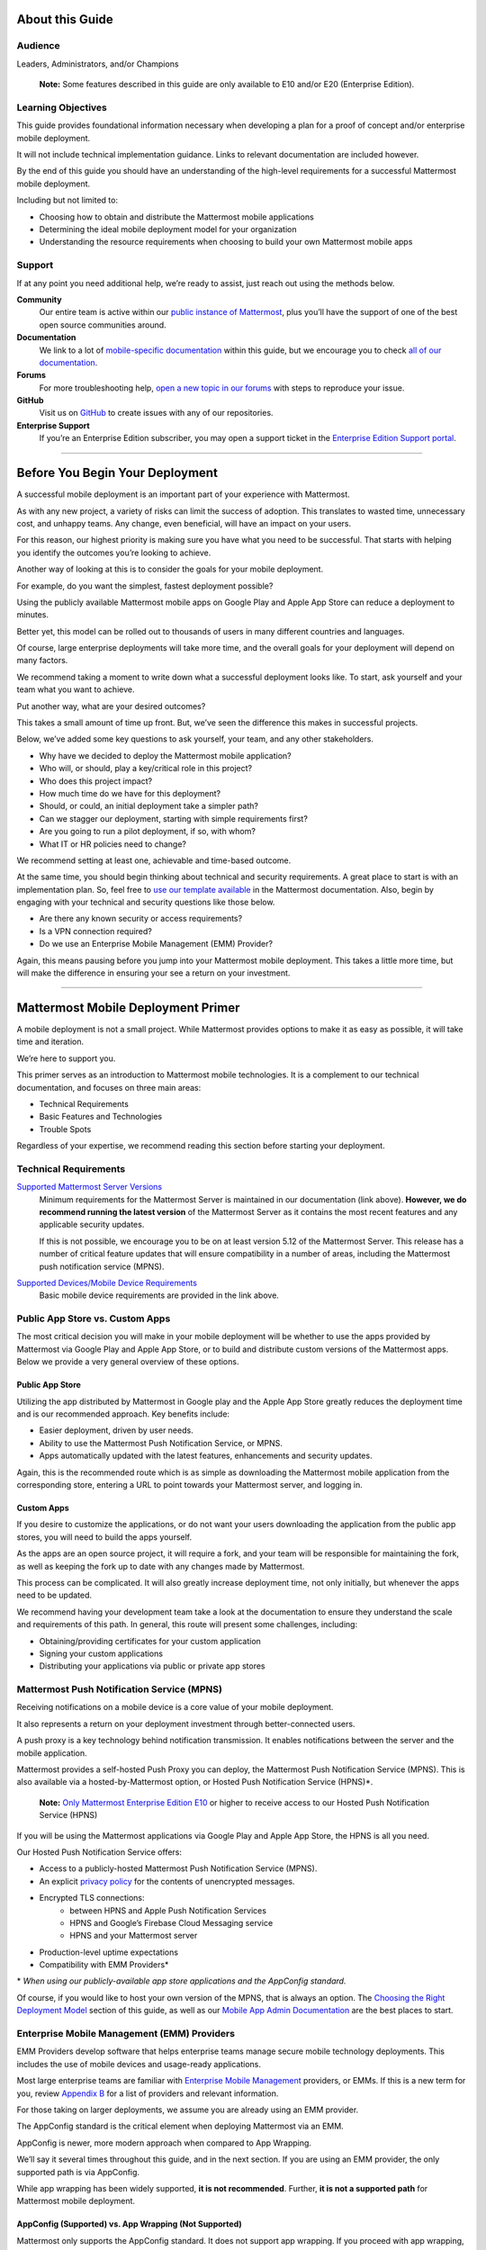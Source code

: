 ################
About this Guide
################

********
Audience
********

Leaders, Administrators, and/or Champions

    **Note:** Some features described in this guide are only available to E10 and/or E20 (Enterprise Edition).

*******************
Learning Objectives
*******************

This guide provides foundational information necessary when developing a plan for a proof of concept and/or enterprise mobile deployment. 

It will not include technical implementation guidance. Links to relevant documentation are included however.

By the end of this guide you should have an understanding of the high-level requirements for a successful Mattermost mobile deployment. 

Including but not limited to:

- Choosing how to obtain and distribute the Mattermost mobile applications
- Determining the ideal mobile deployment model for your organization
- Understanding the resource requirements when choosing to build your own Mattermost mobile apps

*******
Support
*******

If at any point you need additional help, we’re ready to assist, just reach out using the methods below.

**Community**
    Our entire team is active within our `public instance of Mattermost <https://community.mattermost.com>`_, plus you’ll have the support of one of the best open source communities around.
**Documentation**
    We link to a lot of `mobile-specific documentation <https://docs.mattermost.com/mobile/mobile-overview.html>`_ within this guide, but we encourage  you to check `all of our documentation <https://docs.mattermost.com/>`_.
**Forums**
    For more troubleshooting help, `open a new topic in our forums <https://forum.mattermost.org/c/trouble-shoot>`_ with steps to reproduce your issue.
**GitHub**
    Visit us on `GitHub <https://github.com/mattermost/>`_ to create issues with any of our repositories.
**Enterprise Support**
    If you’re an Enterprise Edition subscriber, you may open a support ticket in the `Enterprise Edition Support portal <https://mattermost.com/support/>`_.

----

################################
Before You Begin Your Deployment
################################

A successful mobile deployment is an important part of your experience with Mattermost.

As with any new project, a variety of risks can limit the success of adoption. This translates to wasted time, unnecessary cost, and unhappy teams. Any change, even beneficial, will have an impact on your users. 

For this reason, our highest priority is making sure you have what you need to be successful. That starts with helping you identify the outcomes you’re looking to achieve.

Another way of looking at this is to consider the goals for your mobile deployment.

For example, do you want the simplest, fastest deployment possible?

Using the publicly available Mattermost mobile apps on Google Play and Apple App Store can reduce a deployment to minutes.

Better yet, this model can be rolled out to thousands of users in many different countries and languages.

Of course, large enterprise deployments will take more time, and the overall goals for your deployment will depend on many factors.

We recommend taking a moment to write down what a successful deployment looks like. To start, ask yourself and your team what you want to achieve.

Put another way, what are your desired outcomes?

This takes a small amount of time up front. But, we’ve seen the difference this makes in successful projects. 

Below, we’ve added some key questions to ask yourself, your team, and any other stakeholders.

- Why have we decided to deploy the Mattermost mobile application?
- Who will, or should, play a key/critical role in this project?
- Who does this project impact?
- How much time do we have for this deployment?
- Should, or could, an initial deployment take a simpler path?
- Can we stagger our deployment, starting with simple requirements first?
- Are you going to run a pilot deployment, if so, with whom?
- What IT or HR policies need to change?

We recommend setting at least one, achievable and time-based outcome.

At the same time, you should begin thinking about technical and security requirements. A great place to start is with an implementation plan. So, feel free to `use our template available <https://docs.mattermost.com/getting-started/implementation_plan.html>`_ in the Mattermost documentation. Also, begin by engaging with your technical and security questions like those below.

- Are there any known security or access requirements?
- Is a VPN connection required?
- Do we use an Enterprise Mobile Management (EMM) Provider?

Again, this means pausing before you jump into your Mattermost mobile deployment. This takes a little more time, but will make the difference in ensuring your see a return on your investment.

----

###################################
Mattermost Mobile Deployment Primer
###################################

A mobile deployment is not a small project. While Mattermost provides options to make it as easy as possible, it will take time and iteration.

We’re here to support you.

This primer serves as an introduction to Mattermost mobile technologies. It is a complement to our technical documentation, and focuses on three main areas:

- Technical Requirements
- Basic Features and Technologies
- Trouble Spots

Regardless of your expertise, we recommend reading this section before starting your deployment.

**********************
Technical Requirements
**********************

`Supported Mattermost Server Versions <https://github.com/mattermost/mattermost-mobile/blob/master/CHANGELOG.md>`_ 
    Minimum requirements for the Mattermost Server is maintained in our documentation (link above). 
    **However, we do recommend running the latest version** of the Mattermost Server as it contains the most recent features and any applicable security updates.

    If this is not possible, we encourage you to be on at least version 5.12 of the Mattermost Server. This release has a number of critical feature updates that will ensure compatibility in a number of areas, including the Mattermost push notification service (MPNS).

`Supported Devices/Mobile Device Requirements <https://docs.mattermost.com/install/requirements.html#mobile-apps>`_
    Basic mobile device requirements are provided in the link above.

********************************
Public App Store vs. Custom Apps
********************************

The most critical decision you will make in your mobile deployment will be whether to use the apps provided by Mattermost via Google Play and Apple App Store, or to build and distribute custom versions of the Mattermost apps. Below we provide a very general overview of these options.

Public App Store
================

Utilizing the app distributed by Mattermost in Google play and the Apple App Store greatly reduces the deployment time and is our recommended approach. Key benefits include:

- Easier deployment, driven by user needs.
- Ability to use the Mattermost Push Notification Service, or MPNS.
- Apps automatically updated with the latest features, enhancements and security updates.

Again, this is the recommended route which is as simple as downloading the Mattermost mobile application from the corresponding store, entering a URL to point towards your Mattermost server, and logging in.

Custom Apps
===========

If you desire to customize the applications, or do not want your users downloading the application from the public app stores, you will need to build the apps yourself. 

As the apps are an open source project, it will require a fork, and your team will be responsible for maintaining the fork, as well as keeping the fork up to date with any changes made by Mattermost.

This process can be complicated. It will also greatly increase deployment time, not only initially, but whenever the apps need to be updated. 

We recommend having your development team take a look at the documentation to ensure they understand the scale and requirements of this path. In general, this route will present some challenges, including:

- Obtaining/providing certificates for your custom application
- Signing your custom applications
- Distributing your applications via public or private app stores

*******************************************
Mattermost Push Notification Service (MPNS)
*******************************************

Receiving notifications on a mobile device is a core value of your mobile deployment.

It also represents a return on your deployment investment through better-connected users. 

A push proxy is a key technology behind notification transmission. It enables notifications between the server and the mobile application.

Mattermost provides a self-hosted Push Proxy you can deploy, the Mattermost Push Notification Service (MPNS). This is also available via a hosted-by-Mattermost option, or Hosted Push Notification Service (HPNS)*.

    **Note:** `Only Mattermost Enterprise Edition E10 <https://about.mattermost.com/pricing/>`_ or higher to receive access to our Hosted Push Notification Service (HPNS)

If you will be using the Mattermost applications via Google Play and Apple App Store, the HPNS is all you need.

Our Hosted Push Notification Service offers:

- Access to a publicly-hosted Mattermost Push Notification Service (MPNS).
- An explicit `privacy policy <https://about.mattermost.com/hpns-privacy/>`_ for the contents of unencrypted messages.
- Encrypted TLS connections:
    - between HPNS and Apple Push Notification Services
    - HPNS and Google’s Firebase Cloud Messaging service
    - HPNS and your Mattermost server
- Production-level uptime expectations
- Compatibility with EMM Providers*

\* *When using our publicly-available app store applications and the AppConfig standard.*

Of course, if you would like to host your own version of the MPNS, that is always an option. The `Choosing the Right Deployment Model <https://docs.google.com/document/d/1BhHla4medUGVSWuBPNuoz_h5f85MdlIQWcRn5N2WUos/edit#heading=h.6zz62c4mus3l>`_ section of this guide, as well as our `Mobile App Admin Documentation <https://docs.mattermost.com/mobile/mobile-hpns.html>`_ are the best places to start.

********************************************
Enterprise Mobile Management (EMM) Providers
********************************************

EMM Providers develop software that helps enterprise teams manage secure mobile technology deployments. This includes the use of mobile devices and usage-ready applications.

Most large enterprise teams are familiar with `Enterprise Mobile Management <https://en.wikipedia.org/wiki/Enterprise_mobility_management>`_ providers, or EMMs. If this is a new term for you, review `Appendix B <https://docs.google.com/document/d/1BhHla4medUGVSWuBPNuoz_h5f85MdlIQWcRn5N2WUos/edit#heading=h.pn9oiqr3rebj>`_ for a list of providers and relevant information.

For those taking on larger deployments, we assume you are already using an EMM provider.

The AppConfig standard is the critical element when deploying Mattermost via an EMM.

AppConfig is newer, more modern approach when compared to App Wrapping.

We’ll say it several times throughout this guide, and in the next section. If you are using an EMM provider, the only supported path is via AppConfig.

While app wrapping has been widely supported, **it is not recommended**. Further, **it is not a supported path** for Mattermost mobile deployment.

AppConfig (Supported) vs. App Wrapping (Not Supported)
======================================================

Mattermost only supports the AppConfig standard. It does not support app wrapping. If you proceed with app wrapping, it will lead to an inability to use the mobile app.

So app wrapping isn’t supported, and the AppConfig standard is, but what is the difference between the two?

While there are `some great articles <https://www.computerworld.com/article/3209907/app-wrapping-the-key-to-more-secure-mobile-app-management.html>`_ defining both, let’s take a look at AppConfig first.

AppConfig
---------

“A community focused on providing tools and best practices around native capabilities in mobile operating systems to enable a more consistent, open and simple way to configure and secure mobile apps in order to increase mobile adoption in business.” - AppConfig.org

So that sounds great, but are there any benefits for users?

Again, in the AppConfig Community’s words, “Users benefit with instant mobile productivity and a seamless out-of-the box experience, and businesses benefit with secure work-ready apps with minimal setup required while leveraging existing investments in Enterprise Mobility Management (EMM), VPN, and identity solutions. Put another way, your apps are simpler to configure, secure and deploy.”

For now, focus on that last part, “... your apps are simpler to configure, secure and deploy.” AppConfig provides the most efficient and scalable path for success. As an admin this means easier deployment and management of mobile applications. And again, when it comes to Mattermost, it’s our only supported approach.

Application (App) Wrapping
--------------------------
From the article we `referenced earlier <https://www.computerworld.com/article/3209907/app-wrapping-the-key-to-more-secure-mobile-app-management.html>`_, application(app) wrapping involves “...the use of an SDK from an EMM vendor that allows a developer or admin to deploy an API that enables management policies to be set up.” 

When going this route, there are two options:

**Option 1**
    The EMM provider gives you their libraries, and then you go to the source code for the app. Using the libraries you "wrap" the source and repackage the application. This approach will take significant development time and associated frustration. In the end you should have an app that is now wrapped with the EMM libraries. The hope, but not the guarantee, is that you have an app with an additional layer. This allows you to manage and secure the app on a user’s mobile device.

**Option 2**
    The EMM provider gives you a tool used for wrapping the app. In more modern cases, it’s a simple checkbox in your EMM application when configuring the app. These tools then inject all the needed code to wrap it. Then the tool (or EMM provider) builds it back up. This allows you to distribute the new, wrapped app. The wrapped app has a layer allowing you to manage and secure the app on a user’s mobile device. 

Until recently app wrapping has been the common approach. It does not come without risks and challenges to scalability though. 

For example, most modern applications follow continuous development. Each time an application changes it will need to go through the process described above. 

There is also functionality and compatibility risk. This is a known issue for the Mattermost application and app wrapping tools.

This incompatibility is not an issue with the Mattermost application. It results from the proprietary nature of the provider's tools. To make matters worse, there is no course of action to address compatibility issues.

In the end, this sets app wrapping in a negative light. This is the reason VMWare and other EMM providers came together to create a standard. AppConfig is a modern, efficient, and scalable approach to enterprise mobile management. In that regard, the Mattermost application benefits from being built around this standard.

******************
Mobile VPN Options
******************

A VPN allows a device outside a firewall to access content inside the firewall as if it were on the same network. Most enterprise teams are familiar with VPNs (Virtual Private Networks). We won't go into detail here.

There are VPN options which depend on the requirements of your organization. You should also consider the demands/needs of your user. Regardless, this can impact your approach to mobile deployment.

For the Mattermost mobile application, we’ll discuss two options: a device VPN or per-app VPN.

    **Note:** We suggest `following our recommended steps <https://docs.mattermost.com/mobile/mobile-appstore-install.html>`_ to secure your deployment.

**Device VPN**
    This is not as common, especially in the case of Bring Your Own Device (BYOD) scenarios. In this option, all internet traffic routes through the VPN specified in the profile. This could cause issue for personal applications. Of course even for devices provided by your business, this tends not to be the modern approach.

**Per-app VPN**
    In contrast, the more common approach is to use a per-app VPN. This provides a connection to the VPN when needed (on-demand). For example, when using a particular app.

Regardless of the commonness of either option above, Mattermost provides support for both. Because Mattermost supports the AppConfig standard, both options are compatible with EMM providers.

    **Note:** Will you be connecting via a corporate proxy server? If so, `review our FAQ <https://docs.mattermost.com/mobile/mobile-faq.html#how-do-i-receive-mobile-push-notification-if-my-it-policy-requires-the-use-of-a-corporate-proxy-server>`_ covering architecture, troubleshooting, and best practices.

----

##########################################
Choosing the Right Mobile Deployment Model
##########################################

At this point you should have read through the deployment primer. It provides a large amount of context for the principles and best practices that follow. This next section aims to help you choose one of two recommended deployment models.

*****************************************
Using the Public App Stores (Recommended)
*****************************************

**Desired Outcomes:**

- Quick rollout of the Mattermost mobile application
- Allow users to install the application on their device
- Ensure a high level of security and controlled access
- Use existing, internal processes and tools

We recommend either of these options if you are:

- Testing out the mobile applications
- Deploying Team Edition servers using no push notifications, or push notifications from Mattermost’s `TPNS <https://docs.mattermost.com/overview/faq.html#tpns>`_ (Test Push Notification Service)
- Deploying Enterprise Edition servers using push notifications from Mattermost’s `HPNS <https://docs.mattermost.com/mobile/mobile-hpns.html>`_ (Hosted Push Notification Service)

The mobile applications provided by Mattermost work with our hosted version of the Mattermost Push Notification Service (MPNS). This represents the easier path. The Mattermost mobile applications can be deployed with or without an EMM provider. These options are explained in more detail below. 

    **Note:** HPNS is compatible with EMM providers.

**Option 1** - Public App Store Installation (Easiest)

- Users download application via Apple App Store or Google Play
- Users enter URL to your hosted Mattermost Server.

**Advantages:** Very easy, mobile deployment can be done by each individual user 
**Disadvantages:** Less control over user security, no app customization

**Option 2** - Public App Store Installation with EMM Provider (Easy)

- Users download application via public app stores (e.g. iOS App Store or Google Play)
- Users enter URL to your hosted Mattermost server
- Extend your organization’s security best practices/requirements via your EMM provider

**Advantages:** Easy, mobile deployment can be done by each individual user, app security and configuration can be maintained via your EMM provider 
**Disadvantages:** No app customization

*********************************************
Distributing Custom Builds of the Mobile Apps
*********************************************

**Desired Outcomes:**

- Maintain full control over the distribution of applications
- Change the look, feel, and capabilities of the Mattermost mobile application
- Limit message traffic from passing through the HPNS

This model is more difficult, and is recommended for organizations that can't (or don't desire) to use the HPNS. Often security and access requirements determine this, not the size of your organization.

Both Google and Apple require signatures of the application and push proxy to match. This means if you build the applications, you must host your own instance of MPNS.

Building the apps can be an involved process. This requires that you have the skillset to maintain and deploy packaged apps. Part of this process includes, but is not limited to:

- Obtaining/providing certificates for your custom application
- Signing your custom applications
- Distributing your applications via public or private app stores

Your custom built apps are a fork of the Mattermost project. This means you will be responsible for adding in any feature or security updates.  

To understand what’s involved, have your development team `read through our documentation <https://developers.mattermost.com/contribute/mobile/build-your-own/>`_.

    **Note:** As of Mattermost 5.18, E20 customers can limit data sent to the HPNS. With this option a message containing only an ID. Once the mobile client receives this ID, the message contents are loaded from the server. Thus, the message contents are never transmitted through APNS/FCM.

----

#####################################################
Mobile Deployment via Public App Stores (Recommended)
#####################################################

To proceed you must have a Mattermost Server installed and accessible. This is also true for using the hosted version of the Mattermost push proxy (HPNS).

*********************************
Accessing the Mobile Applications
*********************************

The Mattermost mobile application is available for both Android and iOS devices. At this point, it’s as simple as having your users download the application and `point to your Mattermost Server URL <https://docs.mattermost.com/help/getting-started/signing-in.html#ios-setup>`_.

    **Note:** The Mattermost mobile apps are signed and have certificates associated with Mattermost and the public app stores. This means they will not work if you are privately hosting the Mattermost Push Proxy Service.

`Mattermost for Android Devices <https://play.google.com/store/apps/details?id=com.mattermost.rn&hl=en_US>`_ (via Google Play)
`Mattermost of iOS Devices <https://apps.apple.com/us/app/mattermost/id1257222717>`_ (via Apple App Store)

If you do not desire (or require) additional security provide via an EMM Provider, your deployment is complete. Feel free to point your users to the `available documentation <https://docs.mattermost.com/guides/user.html>`_.

The sub-sections below serve as a high-level guide to understanding this deployment model. When necessary, we point to the documentation for technical instruction.

    **Note:** At a minimum, we recommend you follow our recommended steps to secure your deployment.

********************************************
Using an EMM Provider with Public Store Apps
********************************************

EMM providers help extend security parameters to the Mattermost mobile applications. The AppConfig standard makes this possible. `Review the Mattermost AppConfig Values Documentation <https://docs.mattermost.com/mobile/mobile-appconfig.html#mattermost-appconfig-values>`_ for a complete list of available parameters.  

When going this route, you should consider:

- What is the mobile policy, is it company-owned or BYOD?
- Do you know what devices will be used if customer-owned?
- What OS do you want to start with in testing?
- Creating a sample configuration then run validation tests against each config item

**********************************
Configuring Mattermost to Use HPNS
**********************************

Configuring your Mattermost Server to use the Mattermost HPNS is a single configuration item. This is covered in our `Hosted Push Notification Service documentation <https://docs.mattermost.com/mobile/mobile-hpns.html>`_. 

Next your users would need to install the mobile application on their device. If desired, you can further configure security capabilities using an EMM provider.

**********************************
Updating via the Public Store Apps
**********************************

While not part of your initial mobile deployment, you should consider a strategy for updating when new versions of the Mattermost mobile applications are available. Simultaneously, you should check any compatibility requirements for the mobile apps and the Mattermost server. 

It is often easier to upgrade the mobile apps. However, not all provided updates are compatible with all previous versions of the Mattermost server. 

    **Note:** Only updating the mobile apps, or updating the mobile apps before the Mattermost server, can result in incompatibility.

----

###################################
Mobile Deployment via Custom Builds
###################################

Choosing this model means you’ve decided not to use the mobile applications Mattermost has made available via the public app stores. 

This also means you will need to maintain these applications. Maintenance includes rebuilding and incorporating feature and/or security updates. Otherwise, your applications will not match the functionality of our publicly available applications, and could be incompatible with future versions of the Mattermost server.

Finally, this choice also means you cannot use the hosted version of the Mattermost Push Notification Service (HPNS).

A great first step for this deployment model involves `reviewing the documentation <https://developers.mattermost.com/contribute/mobile/>`_. Your development team should run through the requirements for building the applications. This will help understand the overall impact when choosing this option. This documentation provides guidance on building, compiling, and signing. It also includes information for customizing the apps.

We’ve provided some recommended sections below.

- Developer Setup
- Build Your Own App
- Push Notifications

*********************************
Distribution Through an App Store
*********************************

Once you have built your own apps you will need to distribute them. There are two options:

Option 1 - Enterprise App Store via EMM Provider (most common): 

- This is the most common way for customers to distribute their apps
- Once added to your own "Enterprise App Store", user can download

Option 2 - Apple App Store & Google Play (not recommended):

- To submit an app to the official app stores, you need to submit the app to Apple/Google for review
- This is the same process Mattermost uses make the apps available for everyone.
- This process is more common if you are looking to white label the app to remove Mattermost branding
- This is not the typical approach

******************************************************
Using an EMM Provider with Your Custom Mattermost Apps
******************************************************

If you will be using an EMM provider, note that Mattermost does not support App Wrapping. Instead we use the AppConfig standard.

In some instances, there is an incompatibility with App Wrapping and React Native Applications. React Native is the technology used to develop the Mattermost mobile applications. The Mattermost mobile app will not function properly when using app wrapping.

Though app wrapping was common practice, the AppConfig standard is replacing this approach. App wrapping is still often an option during the EMM configuration. Again, AppConfig is the modern standard used by Mattermost. It is the only supported method for securing Mattermost mobile applications via an EMM provider.

AppConfig options will vary by EMM Provider and the associated device. You can review the available options in our `AppConfig Values documentation <https://docs.mattermost.com/mobile/mobile-appconfig.html#mattermost-appconfig-values>`_.

    **Note:** In Appendix B we’ve provided a list of popular EMM providers as well as example documentation where available.

As part of configuring your EMM solution, you should consider:

- What is the mobile policy, is it company-owned or BYOD?
- Do you know what devices will be used if customer-owned?
- What OS do you want to start with in testing?
- Creating a sample configuration then run validation tests against each config item.

*****************************************
Configuring the MPNS for Your Custom Apps
*****************************************

Building and distributing the Mattermost mobile apps requires you to deploy an instance of the MPNS.

As part of the process of building the applications you will need to sign the applications. You must also obtain the appropriate certificate for both Android and iOS. If this is not done, the applications will not be able to interact with you instance of the MPNS.

Once that is complete you can proceed with deployment of your MPNS instance.

The documentation topics listed below guide installation and configuration for your MPNS.

- `Push Notification Service Installation <https://developers.mattermost.com/contribute/mobile/push-notifications/service/>`_
- `Admin Configuration for Push Notifications <https://docs.mattermost.com/administration/config-settings.html#push-notification-contents>`_
- `Additional FAQs <https://docs.mattermost.com/mobile/mobile-faq.html#>`_

************************************
Updating Your Custom Mattermost Apps
************************************

While not part of your initial mobile deployment, you should consider a strategy for updating when new versions of the Mattermost Mobile applications are available. We highly recommend you update your custom apps for any security or service releases. At the same time, if you have updated the apps, prior to distribution, check any compatibility requirements for the mobile apps and the Mattermost server. 

    **Note:** Only updating the mobile apps, or updating the mobile apps before the Mattermost server, can result in incompatibility.

----

####################################
Appendix A: Troubleshooting and FAQs
####################################

We highly recommend you check out our `Mobile FAQ <https://docs.mattermost.com/mobile/mobile-faq.html>`_ and `Mobile Troubleshooting documentation <https://docs.mattermost.com/mobile/mobile-troubleshoot.html>`_. The most common questions we've received have been answered there. However, it’s important to call out a few common items customers run into.

*******************************
Data Security on Mobile Devices
*******************************

- `How is data handled on a device after an account is deleted? <https://docs.mattermost.com/mobile/mobile-faq.html#how-is-data-handled-on-mobile-devices-after-a-user-account-is-deactivated>`_
- `What post metadata is sent in mobile push notifications? <https://docs.mattermost.com/mobile/mobile-faq.html#what-post-metadata-is-sent-in-mobile-push-notifications>`_
- `What are my options for securing the mobile apps? <https://docs.mattermost.com/mobile/mobile-faq.html#what-are-my-options-for-securing-the-mobile-apps>`_
- `What are my options for securing push notifications? <https://docs.mattermost.com/mobile/mobile-faq.html#what-are-my-options-for-securing-push-notifications>`_

***********************
Corporate Proxy Servers
***********************

`How do I receive mobile push notification if my IT policy requires the use of a corporate proxy server? <https://docs.mattermost.com/mobile/mobile-faq.html#how-do-i-receive-mobile-push-notification-if-my-it-policy-requires-the-use-of-a-corporate-proxy-server>`_

- `Deploy Mattermost in a proxy-aware configuration with a pre-proxy relay <https://docs.mattermost.com/mobile/mobile-faq.html#deploy-mattermost-in-a-proxy-aware-configuration-with-a-pre-proxy-relay>`_
- `Deploy Mattermost with connection restricted post-proxy relay in DMZ or a trusted cloud environment <https://docs.mattermost.com/mobile/mobile-faq.html#deploy-mattermost-with-connection-restricted-post-proxy-relay-in-dmz-or-a-trusted-cloud-environment>`_
- `Whitelist Mattermost push notification proxy to bypass your corporate proxy server <https://docs.mattermost.com/mobile/mobile-faq.html#whitelist-mattermost-push-notification-proxy-to-bypass-your-corporate-proxy-server>`_
- `Run App Store versions of the Mattermost mobile apps <https://docs.mattermost.com/mobile/mobile-faq.html#run-app-store-versions-of-the-mattermost-mobile-apps>`_

----

#############################
Appendix B: EMM Provider List
#############################

We’ve compiled a list of the most popular EMM providers and the associated Unified Endpoint Management tools they employ. In two cases (Blackberry Dynamics and MobileIron) we’ve also provided corresponding documentation developed by the Mattermost team.

************************************
Blackberry Dynamics (Blackberry UEM)
************************************

“BlackBerry UEM is a multiplatform EMM solution that provides comprehensive device, app, and content management with integrated security and connectivity, and helps you manage iOS, macOS, Android, Windows 10, and BlackBerry 10 devices for your organization. BlackBerry UEM is included in the `BlackBerry Secure UEM & Productivity Suites <https://www.blackberry.com/us/en/products/blackberry-secure-uem-suites.html>`_ - Choice Suite, Freedom Suite, and Limitless Suite.”

- `BlackBerry Website <https://www.blackberry.com/us/en/products/blackberry-uem>`_
- `BlackBerry Mattermost Documentation <https://docs.mattermost.com/mobile/mobile-blackberry.html>`_
- `Blackberry Documentation and Help Materials <https://docs.blackberry.com/en/endpoint-management/blackberry-uem/12_11>`_

**********
MobileIron
**********

“MobileIron Unified Endpoint Management (UEM) provides the foundation for the industry’s first mobile-centric, zero trust enterprise security framework. Unlike other UEM solutions, MobileIron UEM puts enterprise mobile security at the center of your enterprise and allows you to build upon it with enabling technologies such as `zero sign-on (ZSO) <https://www.mobileiron.com/en/products/access>`_ user and device authentication, multi-factor authentication (MFA), and `mobile threat detection (MTD) <https://www.mobileiron.com/en/products/mobile-threat-defense>`_.”

- `MobileIron Website <https://www.mobileiron.com/en/products/uem>`_
- `MobileIron Mattermost Documentation <https://docs.mattermost.com/mobile/mobile-mobileiron.html>`_ 
- `MobileIron Support (requires login) <https://help.mobileiron.com/s/login/?startURL=%2Fs%2F&ec=302>`_

****
Fyde
****

“Securely access Mattermost’s messaging platform to enable productive team collaboration. Our connectionless, modern alternative to VPN helps mitigate breach risk by securing private cloud network from direct access by unmanaged devices.”

- `Fyde for Mattermost Use Case <https://www.fyde.com/use-cases/fyde-for-mattermost>`_
- `Fyde Documentation <https://fyde.github.io/docs/>`_

****************************************
Workspace One (formerly VMware AirWatch)
****************************************

“Empower employees with a personalized “any app, any device” experience and engage them from Day One with a virtual assistant that speeds common tasks. With modern management and Zero Trust security, along with data-driven insights and automation, IT can unify siloed teams, protect corporate apps and data, and confidently provide the engaging experiences that modern workforces demand.”

- `Workspace One Website <https://www.air-watch.com/why-workspace-one-airwatch/>`_
- `Workspace One Help Portal <https://my.workspaceone.com/>`_

***********************************************
Citrix Endpoint Management (formerly XenMobile)
***********************************************

“If you're still relying on multiple platforms to oversee endpoints, it's time for a change. Now more than ever, IT needs a way to manage and monitor mobile, traditional and IoT endpoints without having to consult dozens of different dashboards and reports. With the majority of employees working away from desks 50-60% of the time,1 the devices and apps they access are as varied as the tools available to manage them. As the diversity of end user options reaches an all-time high—`BYOD <https://www.citrix.com/digital-workspace/byod.html>`_, `Office 365 <https://www.citrix.com/digital-workspace/optimize-microsoft-ems-intune.html>`_ and frequent `Windows 10 updates <https://www.citrix.com/digital-workspace/windows-10.html>`_ all play a role—you need a consolidated console. Get a single view of multidevice users with UEM to unify device configurations, data protection and usage policies… all in one central location.”

`Citrix Endpoint Website <https://www.citrix.com/products/citrix-endpoint-management/>`_
`Citrix Endpoint Management Documentation <https://docs.citrix.com/en-us/citrix-endpoint-management.html>`_

****************
Microsoft InTune
****************

“Microsoft Intune is a cloud-based service that focuses on mobile device management (MDM) and mobile application management (MAM). Intune is included in Microsoft's `Enterprise Mobility + Security (EMS) suite <https://www.microsoft.com/microsoft-365/enterprise-mobility-security>`_, and enables users to be productive while keeping your organization data protected. It integrates with other services, including Microsoft 365 and Azure Active Directory (Azure AD) to control who has access, and what they have access to, and Azure Information Protection for data protection. When you use it with Microsoft 365, you can enable your workforce to be productive on all their devices, while keeping your organization's information protected.”

- `InTune Website <https://docs.microsoft.com/en-us/intune/fundamentals/what-is-intune>`_
- `Microsoft InTune Documentation <https://docs.microsoft.com/en-us/intune-user-help/use-managed-devices-to-get-work-done>`_

